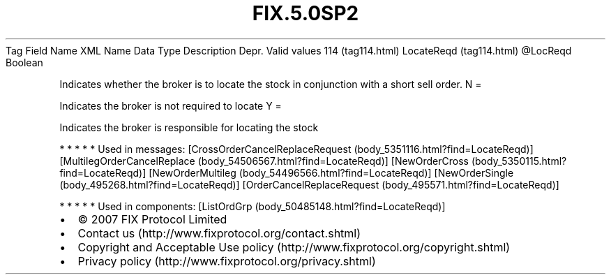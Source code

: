 .TH FIX.5.0SP2 "" "" "Tag #114"
Tag
Field Name
XML Name
Data Type
Description
Depr.
Valid values
114 (tag114.html)
LocateReqd (tag114.html)
\@LocReqd
Boolean
.PP
Indicates whether the broker is to locate the stock in conjunction
with a short sell order.
N
=
.PP
Indicates the broker is not required to locate
Y
=
.PP
Indicates the broker is responsible for locating the stock
.PP
   *   *   *   *   *
Used in messages:
[CrossOrderCancelReplaceRequest (body_5351116.html?find=LocateReqd)]
[MultilegOrderCancelReplace (body_54506567.html?find=LocateReqd)]
[NewOrderCross (body_5350115.html?find=LocateReqd)]
[NewOrderMultileg (body_54496566.html?find=LocateReqd)]
[NewOrderSingle (body_495268.html?find=LocateReqd)]
[OrderCancelReplaceRequest (body_495571.html?find=LocateReqd)]
.PP
   *   *   *   *   *
Used in components:
[ListOrdGrp (body_50485148.html?find=LocateReqd)]

.PD 0
.P
.PD

.PP
.PP
.IP \[bu] 2
© 2007 FIX Protocol Limited
.IP \[bu] 2
Contact us (http://www.fixprotocol.org/contact.shtml)
.IP \[bu] 2
Copyright and Acceptable Use policy (http://www.fixprotocol.org/copyright.shtml)
.IP \[bu] 2
Privacy policy (http://www.fixprotocol.org/privacy.shtml)
